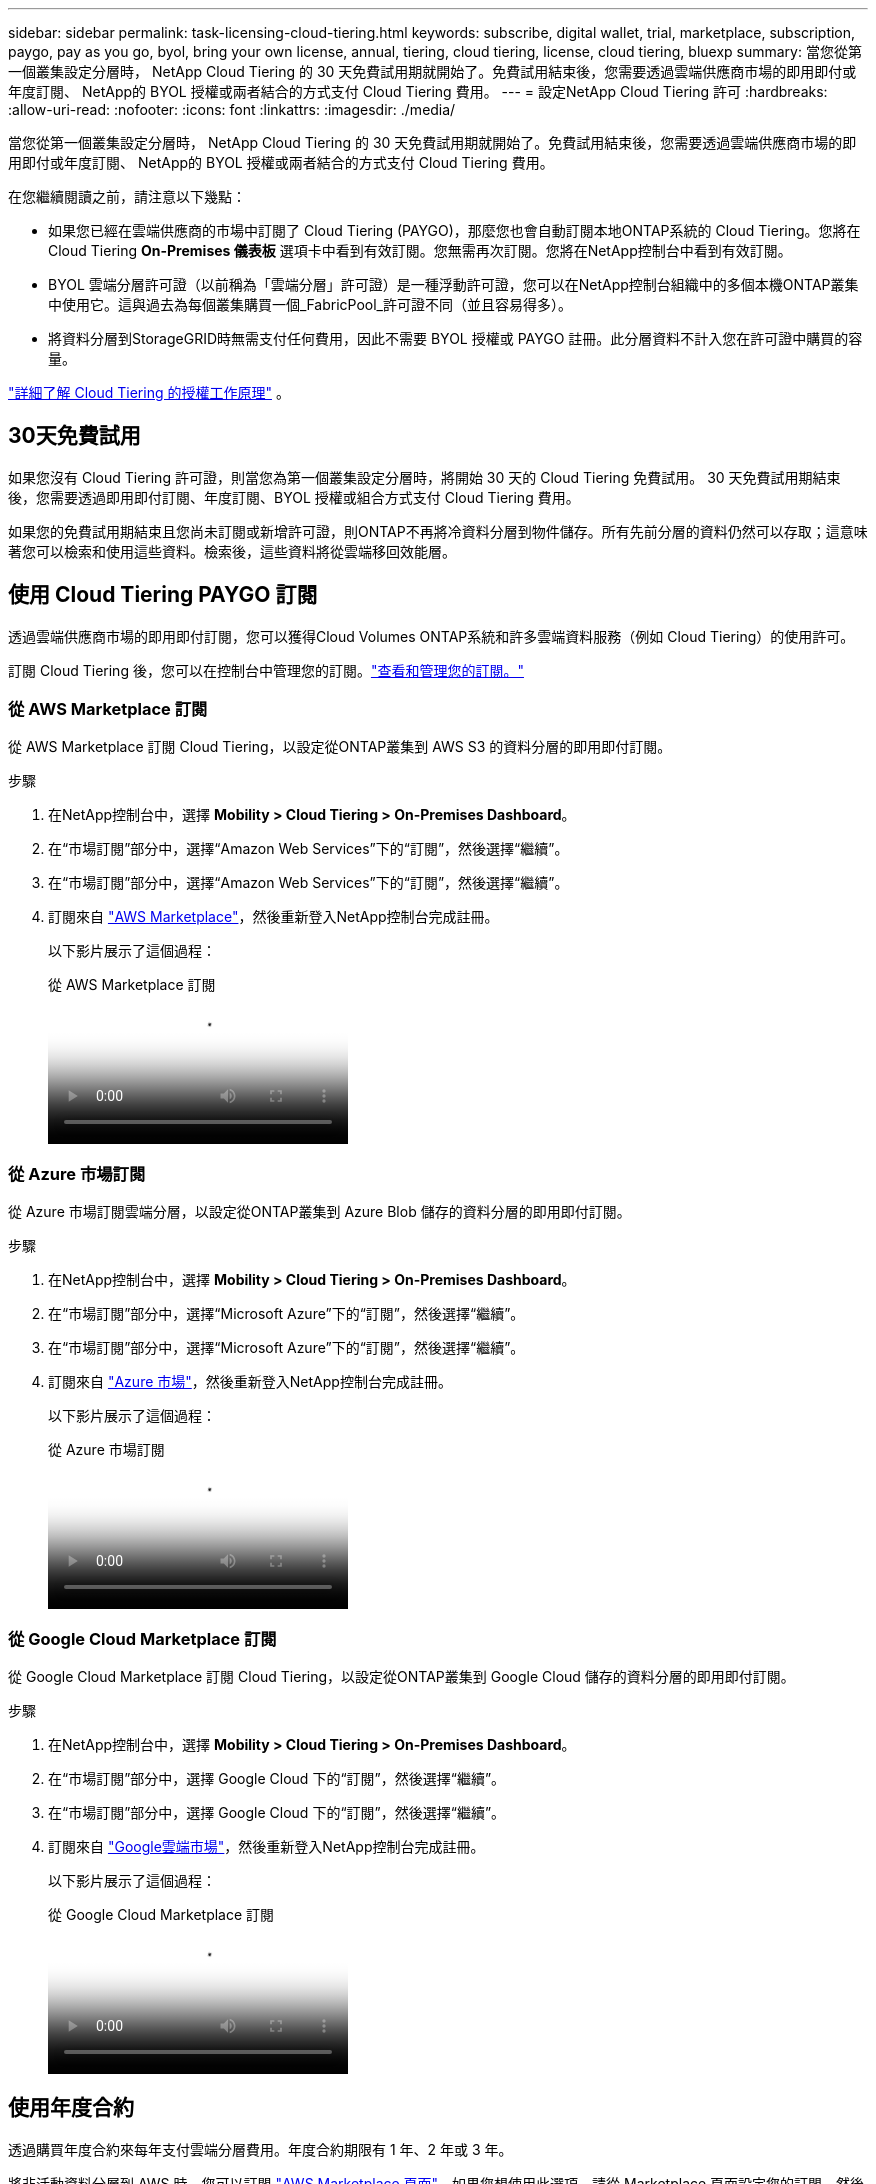 ---
sidebar: sidebar 
permalink: task-licensing-cloud-tiering.html 
keywords: subscribe, digital wallet, trial, marketplace, subscription, paygo, pay as you go, byol, bring your own license, annual, tiering, cloud tiering, license, cloud tiering, bluexp 
summary: 當您從第一個叢集設定分層時， NetApp Cloud Tiering 的 30 天免費試用期就開始了。免費試用結束後，您需要透過雲端供應商市場的即用即付或年度訂閱、 NetApp的 BYOL 授權或兩者結合的方式支付 Cloud Tiering 費用。 
---
= 設定NetApp Cloud Tiering 許可
:hardbreaks:
:allow-uri-read: 
:nofooter: 
:icons: font
:linkattrs: 
:imagesdir: ./media/


[role="lead"]
當您從第一個叢集設定分層時， NetApp Cloud Tiering 的 30 天免費試用期就開始了。免費試用結束後，您需要透過雲端供應商市場的即用即付或年度訂閱、 NetApp的 BYOL 授權或兩者結合的方式支付 Cloud Tiering 費用。

在您繼續閱讀之前，請注意以下幾點：

* 如果您已經在雲端供應商的市場中訂閱了 Cloud Tiering (PAYGO)，那麼您也會自動訂閱本地ONTAP系統的 Cloud Tiering。您將在 Cloud Tiering *On-Premises 儀表板* 選項卡中看到有效訂閱。您無需再次訂閱。您將在NetApp控制台中看到有效訂閱。
* BYOL 雲端分層許可證（以前稱為「雲端分層」許可證）是一種浮動許可證，您可以在NetApp控制台組織中的多個本機ONTAP叢集中使用它。這與過去為每個叢集購買一個_FabricPool_許可證不同（並且容易得多）。
* 將資料分層到StorageGRID時無需支付任何費用，因此不需要 BYOL 授權或 PAYGO 註冊。此分層資料不計入您在許可證中購買的容量。


link:concept-cloud-tiering.html#pricing-and-licenses["詳細了解 Cloud Tiering 的授權工作原理"] 。



== 30天免費試用

如果您沒有 Cloud Tiering 許可證，則當您為第一個叢集設定分層時，將開始 30 天的 Cloud Tiering 免費試用。  30 天免費試用期結束後，您需要透過即用即付訂閱、年度訂閱、BYOL 授權或組合方式支付 Cloud Tiering 費用。

如果您的免費試用期結束且您尚未訂閱或新增許可證，則ONTAP不再將冷資料分層到物件儲存。所有先前分層的資料仍然可以存取；這意味著您可以檢索和使用這些資料。檢索後，這些資料將從雲端移回效能層。



== 使用 Cloud Tiering PAYGO 訂閱

透過雲端供應商市場的即用即付訂閱，您可以獲得Cloud Volumes ONTAP系統和許多雲端資料服務（例如 Cloud Tiering）的使用許可。

訂閱 Cloud Tiering 後，您可以在控制台中管理您的訂閱。link:https://docs.netapp.com/us-en/bluexp-digital-wallet/task-manage-subscriptions.html#view-your-subscriptions["查看和管理您的訂閱。"^]



=== 從 AWS Marketplace 訂閱

從 AWS Marketplace 訂閱 Cloud Tiering，以設定從ONTAP叢集到 AWS S3 的資料分層的即用即付訂閱。

[[subscribe-aws]]
.步驟
. 在NetApp控制台中，選擇 *Mobility > Cloud Tiering > On-Premises Dashboard*。
. 在“市場訂閱”部分中，選擇“Amazon Web Services”下的“訂閱”，然後選擇“繼續”。
. 在“市場訂閱”部分中，選擇“Amazon Web Services”下的“訂閱”，然後選擇“繼續”。
. 訂閱來自 https://aws.amazon.com/marketplace/pp/prodview-oorxakq6lq7m4["AWS Marketplace"^]，然後重新登入NetApp控制台完成註冊。
+
以下影片展示了這個過程：

+
.從 AWS Marketplace 訂閱
video::096e1740-d115-44cf-8c27-b051011611eb[panopto]




=== 從 Azure 市場訂閱

從 Azure 市場訂閱雲端分層，以設定從ONTAP叢集到 Azure Blob 儲存的資料分層的即用即付訂閱。

[[subscribe-azure]]
.步驟
. 在NetApp控制台中，選擇 *Mobility > Cloud Tiering > On-Premises Dashboard*。
. 在“市場訂閱”部分中，選擇“Microsoft Azure”下的“訂閱”，然後選擇“繼續”。
. 在“市場訂閱”部分中，選擇“Microsoft Azure”下的“訂閱”，然後選擇“繼續”。
. 訂閱來自 https://azuremarketplace.microsoft.com/en-us/marketplace/apps/netapp.cloud-manager?tab=Overview["Azure 市場"^]，然後重新登入NetApp控制台完成註冊。
+
以下影片展示了這個過程：

+
.從 Azure 市場訂閱
video::b7e97509-2ecf-4fa0-b39b-b0510109a318[panopto]




=== 從 Google Cloud Marketplace 訂閱

從 Google Cloud Marketplace 訂閱 Cloud Tiering，以設定從ONTAP叢集到 Google Cloud 儲存的資料分層的即用即付訂閱。

[[subscribe-gcp]]
.步驟
. 在NetApp控制台中，選擇 *Mobility > Cloud Tiering > On-Premises Dashboard*。
. 在“市場訂閱”部分中，選擇 Google Cloud 下的“訂閱”，然後選擇“繼續”。
. 在“市場訂閱”部分中，選擇 Google Cloud 下的“訂閱”，然後選擇“繼續”。
. 訂閱來自 https://console.cloud.google.com/marketplace/details/netapp-cloudmanager/cloud-manager?supportedpurview=project["Google雲端市場"^]，然後重新登入NetApp控制台完成註冊。
+
以下影片展示了這個過程：

+
.從 Google Cloud Marketplace 訂閱
video::373b96de-3691-4d84-b3f3-b05101161638[panopto]




== 使用年度合約

透過購買年度合約來每年支付雲端分層費用。年度合約期限有 1 年、2 年或 3 年。

將非活動資料分層到 AWS 時，您可以訂閱 https://aws.amazon.com/marketplace/pp/prodview-q7dg6zwszplri["AWS Marketplace 頁面"^]。如果您想使用此選項，請從 Marketplace 頁面設定您的訂閱，然後 https://docs.netapp.com/us-en/bluexp-setup-admin/task-adding-aws-accounts.html#associate-an-aws-subscription["將訂閱與您的 AWS 憑證關聯"^]。

將非活動資料分層到 Azure 時，您可以從 https://azuremarketplace.microsoft.com/en-us/marketplace/apps/netapp.netapp-bluexp["Azure 市集頁面"^]。如果您想使用此選項，請從 Marketplace 頁面設定您的訂閱，然後 https://docs.netapp.com/us-en/bluexp-setup-admin/task-adding-azure-accounts.html#subscribe["將訂閱與您的 Azure 憑證關聯"^]。

目前，分級到 Google Cloud 時不支援年度合約。



== 使用 Cloud Tiering BYOL 許可證

NetApp提供的自備授權的有效期限為 1 年、2 年或 3 年。 BYOL *Cloud Tiering* 許可證（以前稱為「Cloud Tiering」許可證）是一種浮動許可證，您可以在NetApp控制台組織中的多個本地ONTAP叢集中使用它。您的 Cloud Tiering 授權中定義的總分層容量在*所有*本地叢集之間共享，從而簡化了初始授權和續約。分層 BYOL 授權的最小容量為 10 TiB。

如果您沒有 Cloud Tiering 許可證，請聯絡我們購買：

* 聯絡您的NetApp銷售代表
* 聯繫NetApp支援。


或者，如果您擁有未指派的基於節點的Cloud Volumes ONTAP許可證但不會使用，則可以將其轉換為具有相同美元等值和相同到期日的 Cloud Tiering 授權。 https://docs.netapp.com/us-en/bluexp-cloud-volumes-ontap/task-manage-node-licenses.html#exchange-unassigned-node-based-licenses["點此了解詳情"^] 。

您可以在控制台中管理 Cloud Tiering BYOL 授權。您可以新增新的許可證並更新現有的許可證。link:https://docs.netapp.com/us-en/bluexp-digital-wallet/task-manage-data-services-licenses.html["了解如何管理許可證。"^]



=== Cloud Tiering BYOL 授權將於 2021 年開始

新的 *Cloud Tiering* 授權於 2021 年 8 月推出，用於使用 Cloud Tiering 服務在NetApp控制台中支援的分層配置。  NetApp控制台目前支援分層至下列雲端儲存：Amazon S3、Azure Blob 儲存、Google Cloud Storage、 NetApp StorageGRID和與 S3 相容的物件儲存。

您過去可能使用過的將本機ONTAP資料分層到雲端的 * FabricPool * 授權僅保留用於沒有網際網路存取的網站（也稱為「暗站」）中的ONTAP部署，以及用於將設定分層到 IBM Cloud Object Storage。如果您使用這種類型的配置，您將使用系統管理員或ONTAP CLI 在每個叢集上安裝FabricPool授權。


TIP: 請注意，分層到StorageGRID不需要FabricPool或 Cloud Tiering 授權。

如果您目前正在使用FabricPool許可，則在您的FabricPool許可證達到其到期日或最大容量之前，您不會受到影響。當您需要更新許可證時，或更早聯絡NetApp ，以確保將資料分層到雲端的能力不會中斷。

* 如果您使用控制台中支援的配置，則您的FabricPool許可證將轉換為 Cloud Tiering 許可證，並且它們將出現在控制台中。當這些初始授權到期時，您將需要更新 Cloud Tiering 授權。
* 如果您使用的配置不受控制台支持，那麼您將繼續使用FabricPool許可證。 https://docs.netapp.com/us-en/ontap/cloud-install-fabricpool-task.html["了解如何使用系統管理員進行授權分層"^] 。


以下是您需要了解的有關這兩個許可證的一些事項：

[cols="50,50"]
|===
| Cloud Tiering 許可證 | FabricPool許可證 


| 它是一個浮動許可證，您可以在多個本地ONTAP叢集中使用。 | 這是您購買並授權給每個集群的每個集群的許可證。 


| 它在NetApp控制台中註冊。 | 它使用系統管理員或ONTAP CLI 應用於單一叢集。 


| 分層設定和管理透過NetApp控制台中的 Cloud Tiering 服務完成。 | 分層配置和管理透過系統管理員或ONTAP CLI 完成。 


| 配置分層後，您可以使用免費試用版在 30 天內無需許可證使用分層服務。 | 配置完成後，您可以免費分層前 10 TB 的資料。 
|===


=== 管理 Cloud Tiering 許可證

如果您的許可期限即將到期，或者您的許可容量已達到限制，您將在 Cloud Tiering 和控制台中收到通知。

您可以透過控制台更新現有許可證、查看許可證狀態以及新增許可證。 https://docs.netapp.com/us-en/bluexp-digital-wallet/task-manage-data-services-licenses.html["了解如何管理許可證"^] 。



== 將 Cloud Tiering 授權應用於特殊配置的集群

以下配置中的ONTAP叢集可以使用 Cloud Tiering 許可證，但許可證的應用方式必須不同於單節點叢集、HA 配置的叢集、分層鏡像配置中的叢集以及使用FabricPool Mirror 的MetroCluster配置：

* 分層到 IBM Cloud Object Storage 的集群
* 安裝在「暗站」的集群




=== 具有FabricPool許可證的現有叢集的流程

當你link:task-managing-tiering.html#discovering-additional-clusters-from-bluexp-tiering["在 Cloud Tiering 中發現任何這些特殊集群類型"]，Cloud Tiering 識別FabricPool許可證並將許可證新增至控制台。這些集群將繼續照常分層資料。當FabricPool授權到期時，您需要購買 Cloud Tiering 授權。



=== 新建立集群的流程

當您在 Cloud Tiering 中發現典型叢集時，您將使用 Cloud Tiering 介面配置分層。在這些情況下，會發生以下操作：

. 「父級」雲端分層許可證追蹤所有叢集用於分層的容量，以確保許可證中有足夠的容量。總許可容量和到期日期顯示在控制台中。
. 每個叢集上都會自動安裝「子」分層許可證，以便與「父」許可證進行通訊。



NOTE: 系統管理員或ONTAP CLI 中顯示的「子」許可證的許可容量和到期日期不是真實訊息，因此如果資訊不一樣，請不要擔心。這些值由 Cloud Tiering 軟體內部管理。真實資訊在控制台中進行追蹤。

對於上面列出的兩種配置，您需要使用 System Manager 或ONTAP CLI（而不是使用 Cloud Tiering 介面）來配置分層。因此在這些情況下，您需要從 Cloud Tiering 介面手動將「子」許可證推送到這些叢集。

請注意，由於分層鏡像配置的資料分層到兩個不同的物件儲存位置，因此您需要購買具有足夠容量的許可證，以便將資料分層到兩個位置。

.步驟
. 使用系統管理器或ONTAP CLI 安裝和設定ONTAP叢集。
+
此時不要配置分層。

. link:task-licensing-cloud-tiering.html#use-a-bluexp-tiering-byol-license["購買 Cloud Tiering 許可證"]滿足新集群或多個集群所需的容量。
. 在控制台中<<licenses,將許可證添加到數位錢包>>[新增許可證]。
. 在雲端分層中，link:task-managing-tiering.html#discovering-additional-clusters-from-bluexp-tiering["發現新的集群"] 。
. 在「集群」頁面中，選擇image:screenshot_horizontal_more_button.gif["更多圖標"]對於叢集並選擇*部署許可證*。
+
image:screenshot_tiering_deploy_license.png["顯示如何將分層許可證部署到ONTAP叢集的螢幕截圖。"]

. 在「部署許可證」對話方塊中，選擇「部署」。
+
子許可證已部署到ONTAP叢集。

. 返回系統管理員或ONTAP CLI 並設定分層配置。
+
https://docs.netapp.com/us-en/ontap/fabricpool/manage-mirrors-task.html["FabricPool鏡像配置資訊"]

+
https://docs.netapp.com/us-en/ontap/fabricpool/setup-object-stores-mcc-task.html["FabricPool MetroCluster設定訊息"]

+
https://docs.netapp.com/us-en/ontap/fabricpool/setup-ibm-object-storage-cloud-tier-task.html["分層到 IBM Cloud Object Storage 訊息"]


